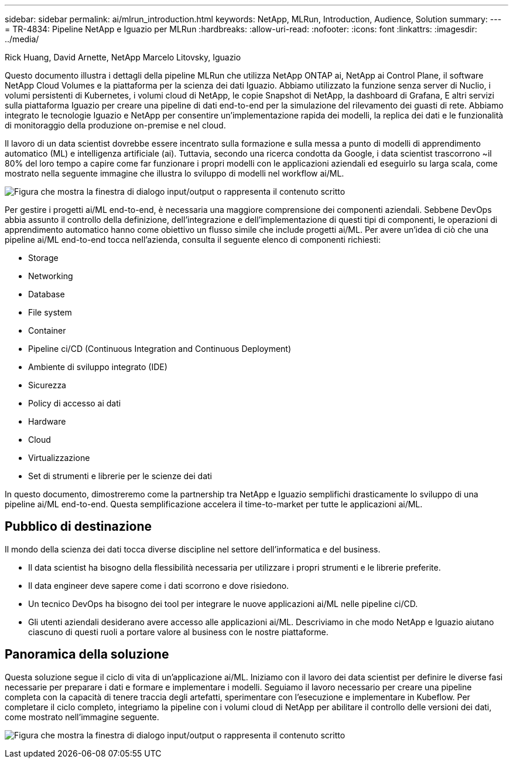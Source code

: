 ---
sidebar: sidebar 
permalink: ai/mlrun_introduction.html 
keywords: NetApp, MLRun, Introduction, Audience, Solution 
summary:  
---
= TR-4834: Pipeline NetApp e Iguazio per MLRun
:hardbreaks:
:allow-uri-read: 
:nofooter: 
:icons: font
:linkattrs: 
:imagesdir: ../media/


Rick Huang, David Arnette, NetApp Marcelo Litovsky, Iguazio

[role="lead"]
Questo documento illustra i dettagli della pipeline MLRun che utilizza NetApp ONTAP ai, NetApp ai Control Plane, il software NetApp Cloud Volumes e la piattaforma per la scienza dei dati Iguazio. Abbiamo utilizzato la funzione senza server di Nuclio, i volumi persistenti di Kubernetes, i volumi cloud di NetApp, le copie Snapshot di NetApp, la dashboard di Grafana, E altri servizi sulla piattaforma Iguazio per creare una pipeline di dati end-to-end per la simulazione del rilevamento dei guasti di rete. Abbiamo integrato le tecnologie Iguazio e NetApp per consentire un'implementazione rapida dei modelli, la replica dei dati e le funzionalità di monitoraggio della produzione on-premise e nel cloud.

Il lavoro di un data scientist dovrebbe essere incentrato sulla formazione e sulla messa a punto di modelli di apprendimento automatico (ML) e intelligenza artificiale (ai). Tuttavia, secondo una ricerca condotta da Google, i data scientist trascorrono ~il 80% del loro tempo a capire come far funzionare i propri modelli con le applicazioni aziendali ed eseguirlo su larga scala, come mostrato nella seguente immagine che illustra lo sviluppo di modelli nel workflow ai/ML.

image:mlrun_image1.png["Figura che mostra la finestra di dialogo input/output o rappresenta il contenuto scritto"]

Per gestire i progetti ai/ML end-to-end, è necessaria una maggiore comprensione dei componenti aziendali. Sebbene DevOps abbia assunto il controllo della definizione, dell'integrazione e dell'implementazione di questi tipi di componenti, le operazioni di apprendimento automatico hanno come obiettivo un flusso simile che include progetti ai/ML. Per avere un'idea di ciò che una pipeline ai/ML end-to-end tocca nell'azienda, consulta il seguente elenco di componenti richiesti:

* Storage
* Networking
* Database
* File system
* Container
* Pipeline ci/CD (Continuous Integration and Continuous Deployment)
* Ambiente di sviluppo integrato (IDE)
* Sicurezza
* Policy di accesso ai dati
* Hardware
* Cloud
* Virtualizzazione
* Set di strumenti e librerie per le scienze dei dati


In questo documento, dimostreremo come la partnership tra NetApp e Iguazio semplifichi drasticamente lo sviluppo di una pipeline ai/ML end-to-end. Questa semplificazione accelera il time-to-market per tutte le applicazioni ai/ML.



== Pubblico di destinazione

Il mondo della scienza dei dati tocca diverse discipline nel settore dell'informatica e del business.

* Il data scientist ha bisogno della flessibilità necessaria per utilizzare i propri strumenti e le librerie preferite.
* Il data engineer deve sapere come i dati scorrono e dove risiedono.
* Un tecnico DevOps ha bisogno dei tool per integrare le nuove applicazioni ai/ML nelle pipeline ci/CD.
* Gli utenti aziendali desiderano avere accesso alle applicazioni ai/ML. Descriviamo in che modo NetApp e Iguazio aiutano ciascuno di questi ruoli a portare valore al business con le nostre piattaforme.




== Panoramica della soluzione

Questa soluzione segue il ciclo di vita di un'applicazione ai/ML. Iniziamo con il lavoro dei data scientist per definire le diverse fasi necessarie per preparare i dati e formare e implementare i modelli. Seguiamo il lavoro necessario per creare una pipeline completa con la capacità di tenere traccia degli artefatti, sperimentare con l'esecuzione e implementare in Kubeflow. Per completare il ciclo completo, integriamo la pipeline con i volumi cloud di NetApp per abilitare il controllo delle versioni dei dati, come mostrato nell'immagine seguente.

image:mlrun_image2.png["Figura che mostra la finestra di dialogo input/output o rappresenta il contenuto scritto"]
